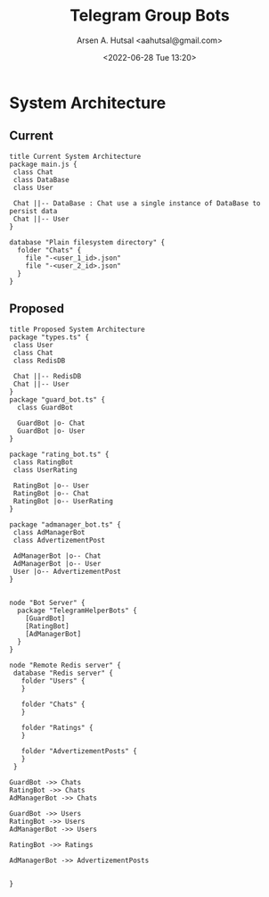 #+title:  Telegram Group Bots
#+author: Arsen A. Hutsal <aahutsal@gmail.com>
#+date:   <2022-06-28 Tue 13:20>
* System Architecture
** Current

#+begin_src plantuml :file img/class-diagram-current.png
title Current System Architecture
package main.js {
 class Chat 
 class DataBase
 class User

 Chat ||-- DataBase : Chat use a single instance of DataBase to persist data
 Chat ||-- User
}
#+end_src

#+RESULTS:
[[file:img/class-diagram-current.png]]
[[./img/class-diagram.png]]


#+begin_src plantuml :file img/implementation-diagram-current.png
 database "Plain filesystem directory" {
   folder "Chats" {
     file "-<user_1_id>.json"
     file "-<user_2_id>.json"
   }
 }
#+end_src
 
#+RESULTS:
[[file:img/implementation-diagram-current.png]]
** Proposed

#+begin_src plantuml :file img/class-diagram.png
title Proposed System Architecture
package "types.ts" {
 class User
 class Chat 
 class RedisDB

 Chat ||-- RedisDB 
 Chat ||-- User
}
package "guard_bot.ts" {
  class GuardBot

  GuardBot |o- Chat
  GuardBot |o- User
}

package "rating_bot.ts" {
 class RatingBot
 class UserRating

 RatingBot |o-- User
 RatingBot |o-- Chat
 RatingBot |o-- UserRating 
}

package "admanager_bot.ts" {
 class AdManagerBot
 class AdvertizementPost

 AdManagerBot |o-- Chat
 AdManagerBot |o-- User
 User |o-- AdvertizementPost
}

#+end_src

#+RESULTS:
[[file:img/class-diagram.png]]

#+begin_src plantuml :file img/implementation-diagram.png
node "Bot Server" {
  package "TelegramHelperBots" {
    [GuardBot]
    [RatingBot]
    [AdManagerBot]
  }
}

node "Remote Redis server" {
 database "Redis server" {
   folder "Users" {
   }

   folder "Chats" {
   }
 
   folder "Ratings" {
   }

   folder "AdvertizementPosts" {
   }
 }

GuardBot ->> Chats
RatingBot ->> Chats
AdManagerBot ->> Chats

GuardBot ->> Users
RatingBot ->> Users
AdManagerBot ->> Users

RatingBot ->> Ratings

AdManagerBot ->> AdvertizementPosts


}
#+end_src

#+RESULTS:
[[file:img/implementation-diagram.png]]
[[./img/implementation-diagram.png]]
